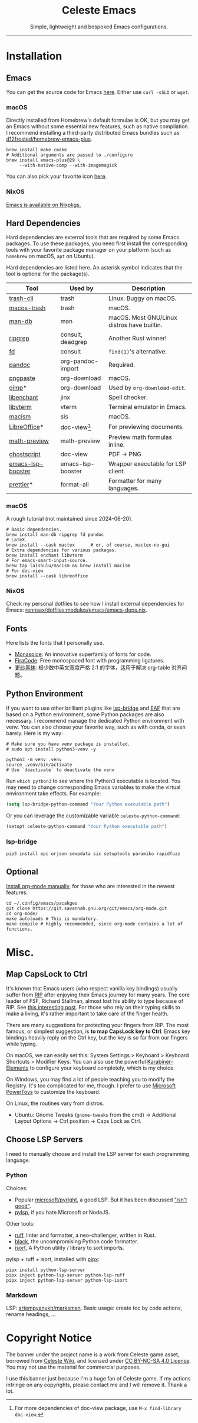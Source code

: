 # -*- eval: (visual-line-mode -1); -*-
#+author: rennsax
#+startup: show2levels

#+html: <div align="center"><h1>Celeste Emacs</h1>
#+html: <img src="https://static.miraheze.org/celestewiki/a/ac/Strawberry_flap.gif"alt="celeste strawberry"/>
#+html: <p>Simple, lightweight and bespoked Emacs configurations.</p>
#+html: </div>

--------------

* Installation

** Emacs

You can get the source code for Emacs [[http://ftpmirror.gnu.org/emacs][here]]. Either use ~curl -sSLO~ or ~wget~.

*** macOS

Directly installed from Homebrew's default formulae is OK, but you may get an
Emacs without some essential new features, such as native compilation. I
recommend installing a third-party distributed Emacs bundles such as
[[https://github.com/d12frosted/homebrew-emacs-plus.git][d12frosted/homebrew-emacs-plus]].

#+begin_src shell
brew install make cmake
# Additional arguments are passed to ./configure
brew install emacs-plus@29 \
     --with-native-comp --with-imagemagick
#+end_src

You can also pick your favorite icon [[https://github.com/d12frosted/homebrew-emacs-plus#icons][here]].

*** NixOS

[[https://search.nixos.org/packages?channel=unstable&query=emacs][Emacs is available on Nixpkgs.]]

** Hard Dependencies

Hard dependencies are external tools that are required by some Emacs packages.
To use these packages, you need first install the corresponding tools with your
favorite package manager on your platform (such as ~homebrew~ on macOS, ~apt~ on
Ubuntu).

Hard dependencies are listed here. An asterisk symbol indicates that the tool is
optional for the package(s).

| Tool              | Used by           | Description                                 |
|-------------------+-------------------+---------------------------------------------|
| [[https://github.com/andreafrancia/trash-cli][trash-cli]]         | trash             | Linux. Buggy on macOS.                      |
| [[https://github.com/sindresorhus/macos-trash][macos-trash]]       | trash             | macOS.                                      |
| [[https://man-db.nongnu.org/][man-db]]            | man               | macOS. Most GNU/Linux distros have builtin. |
| [[https://github.com/BurntSushi/ripgrep][ripgrep]]           | consult, deadgrep | Another Rust winner!                        |
| [[https://github.com/sharkdp/fd][fd]]                | consult           | ~find(1)~'s alternative.                    |
| [[https://pandoc.org/][pandoc]]            | org-pandoc-import | Required.                                   |
| [[https://github.com/jcsalterego/pngpaste][pngpaste]]          | org-download      | macOS.                                      |
| [[https://www.gimp.org/][gimp]]*             | org-download      | Used by ~org-download-edit~.                |
| [[https://github.com/AbiWord/enchant][libenchant]]        | jinx              | Spell checker.                              |
| [[https://www.leonerd.org.uk/code/libvterm/][libvterm]]          | vterm             | Terminal emulator in Emacs.                 |
| [[https://github.com/laishulu/macism][macism]]            | sis               | macOS.                                      |
| [[https://www.libreoffice.org/discover/libreoffice/][LibreOffice]]*      | doc-view[fn:1]    | For previewing documents.                   |
| [[https://gitlab.com/matsievskiysv/math-preview][math-preview]]      | math-preview      | Preview math formulas inline.               |
| [[https://www.ghostscript.com/][ghostscript]]       | doc-view          | PDF -> PNG                                  |
| [[https://github.com/blahgeek/emacs-lsp-booster][emacs-lsp-booster]] | emacs-lsp-booster | Wrapper executable for LSP client.          |
| [[https://prettier.io/][prettier]]*         | format-all        | Formatter for many languages.               |

[fn:1] For more dependencies of doc-view package, use ~M-x find-library doc-view~.

*** macOS

A rough tutorial (not maintained since 2024-06-20).

#+begin_src shell
# Basic dependencies.
brew install man-db ripgrep fd pandoc
# LaTeX.
brew install --cask mactex      # or, of course, mactex-no-gui
# Extra dependencies for various packages.
brew install enchant libvterm
# For emacs-smart-input-source.
brew tap laishulu/macism && brew install macism
# For doc-view
brew install --cask libreoffice
#+end_src

*** NixOS

Check my personal dotfiles to see how I install external dependencies for Emacs:
[[https://github.com/rennsax/dotfiles/blob/main/modules/emacs/emacs-deps.nix][rennsax/dotfiles:modules/emacs/emacs-deps.nix]].

** Fonts

Here lists the fonts that I personally use.

- [[https://monaspace.githubnext.com/][Monaspice]]: An innovative superfamily of fonts for code.
- [[https://github.com/tonsky/FiraCode][FiraCode]]: Free monospaced font with programming ligatures.
- [[https://github.com/laishulu/Sarasa-Term-SC-Nerd][更纱黑体]]: 极少数中英文宽度严格 2:1 的字体，适用于解决 org-table 对齐问题。

** Python Environment

If you want to use other brilliant plugins like [[https://github.com/manateelazycat/lsp-bridge][lsp-bridge]] and [[https://github.com/emacs-eaf/emacs-application-framework.git][EAF]] that are
based on a Python environment, some Python packages are also necessary. I
recommend manage the dedicated Python environment with venv. You can also choose
your favorite way, such as with conda, or even barely. Here is my way:

#+begin_src shell
# Make sure you have venv package is installed.
# sudo apt install python3-venv -y

python3 -m venv .venv
source .venv/bin/activate
# Use `deactivate` to deactivate the venv
#+end_src

Run ~which python3~ to see where the Python3 executable is located. You may need
to change corresponding Emacs variables to make the virtual environment take
effects. For example:

#+begin_src emacs-lisp
(setq lsp-bridge-python-command "Your Python executable path")
#+end_src

Or you can leverage the customizable variable =celeste-python-command=:

#+begin_src emacs-lisp
(setopt celeste-python-command "Your Python executable path")
#+end_src

*** lsp-bridge

#+begin_src shell
pip3 install epc orjson sexpdata six setuptools paramiko rapidfuzz
#+end_src

** Optional

[[https://orgmode.org/org.html#Installation][Install org-mode manually]], for those who are interested in the newest features.

#+begin_src shell
cd ~/.config/emacs/pacakges
git clone https://git.savannah.gnu.org/git/emacs/org-mode.git
cd org-mode/
make autoloads # This is mandatory.
make compile # Highly recommended, since org-mode contains a lot of functions.
#+end_src

* Misc.

** Map CapsLock to Ctrl

It's known that Emacs users (who respect vanilla key bindings) usually suffer
from [[https://en.wikipedia.org/wiki/Repetitive_strain_injury][RIP]] after enjoying their Emacs journey for many years. The core leader of
FSF, Richard Stallman, almost lost his ability to type because of RIP. See [[http://xahlee.info/emacs/emacs/emacs_hand_pain_celebrity.html][this
interesting post]]. For those who rely on their typing skills to make a living,
it's rather important to take care of the finger health.

There are many suggestions for protecting your fingers from RIP. The most
famous, or simplest suggestion, is *to map CapsLock key to Ctrl*. Emacs key
bindings heavily reply on the Ctrl key, but the key is so far from our fingers
while typing.

On macOS, we can easily set this: System Settings > Keyboard > Keyboard
Shortcuts > Modifier Keys. You can also use the powerful [[https://github.com/pqrs-org/Karabiner-Elements][Karabiner-Elements]] to
configure your keyboard completely, which is my choice.

On Windows, you may find a lot of people teaching you to modify the Registry.
It's too complicated for me, though. I prefer to use [[https://learn.microsoft.com/en-us/windows/powertoys/][Microsoft PowerToys]] to
customize the keyboard.

On Linux, the routines vary from distros.
- Ubuntu: Gnome Tweaks (~gnome-tweaks~ from the cmd) -> Additional Layout
  Options -> Ctrl position -> Caps Lock as Ctrl.

** Choose LSP Servers

I need to manually choose and install the LSP server for each programming
language.

*** Python

Choices:
- Popular [[https://github.com/microsoft/pyright][microsoft/pyright]], a good LSP. But it has been discussed [[https://github.com/zed-industries/zed/issues/7296]["isn't good"]].
- [[https://github.com/python-lsp/python-lsp-server][pylsp]], if you hate Microsoft or NodeJS.

Other tools:
- [[https://github.com/astral-sh/ruff][ruff]], linter and formatter, a neo-challenger, written in Rust.
- [[https://github.com/psf/black][black]], the uncompromising Python code formatter.
- [[https://github.com/PyCQA/isort][isort]], A Python utility / library to sort imports.

pylsp + ruff + isort, installed with [[https://pipx.pypa.io][pipx]]:

#+begin_src shell
pipx install python-lsp-server
pipx inject python-lsp-server python-lsp-ruff
pipx inject python-lsp-server python-lsp-isort
#+end_src

*** Markdown

LSP: [[https://github.com/artempyanykh/marksman][artempyanykh/marksman]]. Basic usage: create toc by code actions, rename
headings, ...

* Copyright Notice

The banner under the project name is a work from Celeste game asset, borrowed
from [[https://github.com/laishulu/emacs-smart-input-source][Celeste Wiki]], and licensed under [[https://creativecommons.org/licenses/by-nc-sa/4.0/deed.en][CC BY-NC-SA 4.0 License]]. You may not use
the material for commercial purposes.

I use this banner just because I'm a huge fan of Celeste game. If my actions
infringe on any copyrights, please contact me and I will remove it. Thank a lot.
